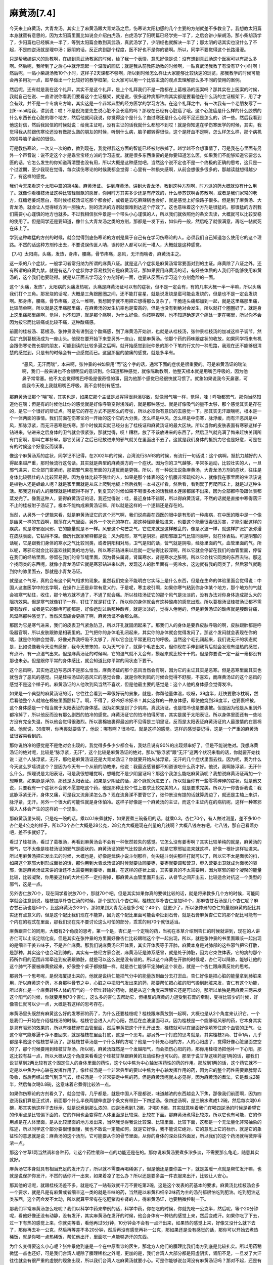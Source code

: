麻黄汤[7.4]
==============

今天来上麻黄汤，大青龙汤。其实上了麻黄汤跟大青龙汤之后，伤寒论太阳初感的几个主要的方剂就差不多教全了。我想教太阳篇本身就蛮有意思的，因为太阳篇里面比如说会介绍白虎汤，白虎汤学了阳明篇已经学完一半了，之后会讲小柴胡汤，那小柴胡汤学了，少阳篇也已经解决一半了，等到太阳篇会教到真武汤，真武汤学了，少阴经也就解决一半了；那太阴的话其实也没什么了不起，不是四逆汤就是理中汤；厥阴的话，反正病到那个程度，医不好也不是你的错啊。所以，同学不要觉得这个长路漫漫。
 
只是帮我编讲义的助教啊，在编到真武汤教案的时候，给了我一个表情，意思好像是说：没有想到真武汤这个医案可以有那么多啊。然后呢，我听到了之后心中就浮现起一个温暖的回忆；就是我从前教陈助教的时候啊，一贴真武汤我教了有没有17个小时啊！然后呢，一贴小柴胡汤教10个小时，这样子2天课都不够啊，所以到时候怎么样让大家能够比较快速的浏览，那我教学的时候可能会再多用功一点，趁早做出一个比较好的教学框架，让大家可以用一个比较主流的观点去理解那么多不同的使用的案例。
 
然后呢，还有就是我在这个礼拜，其实不是这个礼拜，是上个礼拜我们不是一路都在上葛根汤的医案吗？那其实在上医案的时候，我就自己在说、一直讲说你看我们要看这个主证框架，就是说，很多这种病那种病其实都是要看他在什么汤的主证框架下，用了才会有效，并不是一个专病专方嘛，其实这是一个非常典型的经方医学的学习方法。在这个礼拜之中，有一次我有一个老朋友写了一封E-mail给我，讲到说：哎！不是倪海厦先生说心脏不会长癌的吗？那现在已经有心脏癌了哦。这个心脏癌是什么样的什么胶质的什么东西长在心脏的哪个地方，然后他就问我说，你觉得这个是什么？血过寒还是什么心阳不足还是怎么的，讲一些。然后我看到他这封信，然后我回信的时候就说：给我主证吧，没有主证的话我就什么都想不到哎！就是你知道在学伤寒医学的时候，其实，我觉得我从前跟伤寒论还没有做那么熟的朋友的时候，听到什么病，脑子都转得很快，这个是肝血不足啊，怎么样怎么样，那个病机的推导脑子会动的很快。
 
可是教伤寒论，一次又一次的教，教到现在，我觉得我这方面的智能已经被封杀掉了。越学越不会想事情了，可是我在心里面有另外一个声音说：说不定这个才是乖宝宝经方派的学习态度。就是很多东西重要的是你要知道怎么医，如果我们不能够知道它要怎么医的话，它怎么发生的你知道再清楚也没有用，所以大概是这种感觉吧。当然这个说不定也不是一个终极的正确的思考，这只是一个过渡期，至少我现在觉得，每次读伤寒论的时候我都会觉得：心里有一种损失感啊，从前会想很多很多的，那越读就想得越少了，有这样的感觉。
 
我们今天来看这个太阳中篇的第4条，麻黄汤证。
讲到麻黄汤，讲到大青龙汤，教到这种方剂啊，时方派的药大概就没有什么用了。就像你看桂枝汤证这种比较轻飘飘的感冒，你用时方其实多少还是有疗效的，什么参苏饮啊香苏散啊，或者是我们家常的老方，红糖老姜炖葱白，有时候桂枝汤证吃那个都会好，或者是去吃麻辣锅也会好，就是感觉上好像路子很多。但是到了麻黄汤、大青龙汤，就会让人觉得经方派一胆独大，别的流派的方剂就很难到达这个疗效了。这也意味着这个方剂是很猛的。那很猛的方剂我们需要小心谨慎的地方也就多。不过我相信张仲景是一个带头小心谨慎的人，所以我们就依照他的条文去读，大概就可以比较安稳的使用了。但是同学还是要知道，像什么大青龙汤之类的方剂，那都是一发下去，如仙丹一般，然后吃了就很满意，再吃一帖就死在床上了。
 
学到这种峻猛的方剂的时候，就会觉得到底伤寒论的方剂是属于自己有在学习伤寒论的人。必须我们自己知道怎么使用它的这个理路。不然的话这种方剂传出去，不要说误传匪人呐，误传好人都可以死一堆人，大概就是这种感觉。
 
【7.4】太阳病，头痛，发热，身疼，腰痛，骨节疼痛，恶风，无汗而喘者，麻黄汤主之。
 
这一条的八个症状，一般学习者常归纳为所谓的麻黄八证。就是这八个症状是麻黄汤常常要面对到的主证。麻黄除了八证之外，还有所谓的麻黄九禁。就是有这八个症状你才容易找到它是麻黄汤证，那如果要用麻黄汤的话，有好些体质的人我们不能够使用麻黄汤的，这个我们也要晓得。就是从正面去学习这个方剂好的一面，也要从反面去学习这个方剂危险的一面。
 
这个“头痛，发热”，太阳病的头痛发热呢，头痛是麻黄汤证可以有的症状，但不是一定会有，有的几率大概一半一半嘛，所以头痛我们打个三角。那发烧的话呢，大概是三角跟圈圈之间，还不能打星星，就是说发烧是蛮可能会发烧的，但是也不是一定会发烧啊。那身疼，腰痛，骨节疼痛，这么一堆啊，我想同学就不用把它想得那么复杂了，干脆连头痛都加到一起，就是这里痛那里痛，比较简单啊。所以就是这里痛那里痛，在麻黄汤的发生机率也是蛮高的，但是也没有到绝对会发生，所以就打个圈圈好了。就是身上这里痛那里痛啊，觉得，也不知道，就是那个痛啊，为什么好像，你按啊捏啊，也不知道确定这个痛处一定在哪里，所以你不会因为按它而比较痛或比较不痛，这种酸痛感。
 
前面的桂枝汤、葛根汤，张仲景没有讲到这个酸痛感，到了麻黄汤开始讲，也就是从桂枝汤，张仲景桂枝汤的加减这样子调节，然后扩充到葛根汤成为一座山头。他现在要开始下来登另外一座山，就是麻黄汤。他那个药的药味跟症状的收放，如果同学将来有机会跟伤寒论做长期的朋友，可能到读的比较多遍之后啊，就开始感觉到张仲景的那个下笔的行文的一种思路，我现在还不能够很清楚的感觉到，只是有的时候会有一点感觉而已。这里那里的酸痛的感觉，就是多半有。
 
 “恶风，无汗而喘”，本来啊，张仲景的书如果用“而”这个字的话，通常下面的症状是很重要的。可是麻黄汤证的喘法啊，我们一般来讲也不会很明显的意识到。你知道那种感觉，就像陈助教啊，他整天根本就是用嘴巴呼吸的，因为他鼻子常常塞。他不太会觉得嘴巴呼吸是很奇怪的事，因为他那个感觉已经很快就习惯了。就象如果说我今天鼻塞，可能我今天晚上我就用嘴巴呼吸，我不会特别有感觉。
 
那麻黄汤证那个“喘”呢，其实也是，如果它那个主证是发挥得很淋漓尽致，就像闹气喘一样，觉得，哇！呼吸都憋气，那你当然知道他在喘；但是有的时候他让你的感觉就是好像呼吸变得浅浅的，就是那种感觉。就是好像吸气的量不太够，那个感觉其实是存在的，是它一个很好的辩证点。可是它的存在方式不是那么的夸张，所以必须你有意识的去感觉一下。那其实无汗跟喘呢，根本是一个一体两面的事情。我们前面在伤寒论的一开始的这个它的大分类，怎么样是中风，怎么样是中伤寒，脉浮缓，而有汗恶风是中风，那脉浮紧，而无汗恶寒是伤寒。那个时候其实就已经分出了桂枝证和麻黄汤证的最大区块。所以当你的皮肤表面有寒邪这样子钻进来，钻进来之后身体的卫气就会很紧张，那就觉得，哎！糟糕，放了不该放进来的东西了。然后卫气就充满了悔来赶快关闭所有门窗啊，那叫亡羊补牢，那它关闭了之后已经放进来的邪气就关在里面出不去了。这就是我们身体的抵抗力它也是好意，可是在有的时候这个好意反而误事。
 
像这个麻黄汤系的症状，同学记不记得，在2002年的时候，台湾流行SARS的时候，有流行一句话说：这个病啊，抵抗力越好的人得起来越严重，那时候流行这句话。其实就是典型的麻黄类方的一个症状。因为你的卫气越够，平常多运动，比较壮实的人，一旦邪气进来，它全部门窗紧闭，那把邪气束在里面的力道反而是更强。所以，有一种说法说象麻黄汤，大青龙汤方剂的症状，往往是身体比较强壮的人比较容易得。因为身体比较不强壮的人，如果是那个体表的这个肌腠非常疏松的人，就像我在家里面的生活该说是植物人还是蛞蝓人呢？就是家里面就是从床上爬到地板上然后找到一本书这样看，然后看，看到累了再爬回床上，就是过这种生活。那我这样的人的腠理就是稀疏得不得了，到夏天的时候如果不喝很多水的话我根本连尿都尿不出来，因为全部都呼吸跟体表都蒸发完了。像我这种人，要得麻黄汤证的话，我还觉得说：哇，最近身体不错啊，所以得麻黄汤证。不然的话就是直接中寒得落汗不止的桂枝附子汤证了。根本不能构成麻黄汤证嘛，所以就是这样的一个逻辑还是存在的。
 
当然，从另外一个逻辑来看，就是麻黄汤证它的这个邪气啊，我们说病毒在西医的眼中是有形的一种疾病，在中医的眼中是一个像是幽灵一样的东西啊，飘荡在大气里面，另外一个次元的存在。那这种怪能量钻进来，也要这个能量很毒很厉害，才能引起这样的疾病。就是寒邪跟风邪，它的能量就是不一样。风邪这个勾芒之气，它进来就是这样散乱的，像是水波一样，就这样扩张扩张弥漫在皮肤表面，它钻得不深。像历代医家解释都是说：风为阳邪，寒气是阴邪。那阳邪跟卫气比较同类啊，就在体表钻。可是阴邪的话呢，它是跟我们身体的寒水之气比较同类，或者阴阳相对局，卫气是阳的话，营气就是阴啦，经脉里面的气，血管里面的气。所以呢，寒邪它就会比较喜欢往同类的地方钻，所以寒邪钻进来以后就一定钻得比较深啊，所以它就会停留在我们的血管里面，停留在我们的经络里面，停留在我们的骨节缝里面，因为骨头属肾，肾属寒水，肾是寒水之脏啊。所以它会找它同类的东西去钻。那这个找同类的东西呢，就像小青龙汤证它就是寒邪钻进来以后，发现这人的肺里面有一兜冷水，这边就有我的同类了，然后邪气就跑到你的肺里面去，那就是小青龙汤证。
 
就是这个气呀，真的会有这个同气相求的现象。虽然我们完全不能明白它实际上是什么东西，但是在生命的体验里面会觉得说：中国人这套医学中的玄学啊，在操作上还是非常有意义的。于是呢，寒主收引啊，如果你寒气粘到你身体某个地方，那个地方的气就会被寒气粘住，收住，那个地方就不通了，不通了就会痛。所以桂枝汤证它的那个风气是淡淡的，没有办法对你身体造成那么大的阻抗效果。但是寒气就像钉子一样，钉住了就是钉住了，所以你的身体就会有这种酸疼的感觉出现。所以葛根汤证桂枝汤证都不需要有酸疼，或者是它的酸疼可能都是，好像运动过后那种酸疼，就是淡淡的，觉得人倦倦的，但是麻黄汤证的酸疼就是腰酸背痛，风湿痛那种感觉了。当然风湿痛会更痛了啊，麻黄汤证不会那么痛。
 
那因为它是寒气进来，我们的皮表卫气紧急防卫，所以汗孔就固闭起来了。那我们人的身体是要靠皮肤呼吸的啊，皮肤跟肺都是呼吸器官啊，所以皮肤跟肺是相表里的。卫气把你的身体毛孔闭起来，其实你的身体就会觉得发闷了。那这个发闷就会表现在你的喘，就是你的肺会觉得，好像光靠我呼吸不太够了，所以它会比平常更用力的呼吸。当然这个毛孔闭起来，我们说无汗的状态就是，比如说像我今天没有感冒，我今天笨笨的，以为天气冷了，就穿个毛衣出来，但你现在手伸到我背后就会发现有湿热的感觉，有点汗，有一点湿气出来。但是麻黄汤证的时候啊，它的湿气就不太会有，摸起来就比较干干的。但是你要说一定一丝一毫都没有那也未必。但是跟你平常的身体感比，就会知道比你平常的同状态下要干。
 
这个恶风啊，其实他这边写恶风不是那么恰当，麻黄汤证的那个恶风当然会有啊，因为它的主证其实是恶寒。但是恶寒里面其实也就包含了恶风的感觉。只是桂枝汤证的恶风它的感觉会像，就是你吹到风的时候会觉得不舒服，不喜欢，而麻黄汤证的这个恶风的感觉不是这个样子的。麻黄汤证的人他吹到风当然不喜欢，但是他最主要的感觉是：这个人他的身体感会觉得发冷。
 
如果是一个典型的麻黄汤证的话，它往往会看到一幕很好玩的景象，就是，你帮他量体温，哎呀，39度半，赶快要敷冰枕啊，然后看他整个人就缩在棉被里面颤抖了。啊，不得了，好冷好冷好冷！其实这样的一种身体感，即使他烧到39度半，也要裹棉被，这个身体感是一个相当属于太阳表证的身体感。因为如果是到了少阴病，真武汤证，也是怕冷也是要裹被。但是因为他是从里到外都冷掉了，所以他反而没有那么剧烈的怕冷的感觉。麻黄汤证它的怕冷怕得厉害，其实是属于太阳表证。所以身体里面还有一些地方没有完全失温，所以他会觉得很激烈。所以裹棉被裹得最凶的不见得是三阴里证，反而是太阳表证麻黄汤证的人最激情的在裹棉被。他就说，39度啊，你再裹就要昏了，他说：哪有啊？很冷哎。就是这样的感觉。这样的感觉要记得，这是一个严重的麻黄汤证很容易看到的。
 
那你说怕冷的感觉是不是绝对会出现的，我觉得多多少少都会有，我姑且说有90\%的出现频率好了，但是不能说绝对。我想麻黄汤证的绝对呢，比较是“脉浮紧，无汗”，这个比较是麻黄汤证的绝对。那以“脉浮紧”跟“无汗”这两个状况来看的话，你就要开始找说：这个人脉浮紧，无汗，那他是麻黄汤证还是大青龙汤证？你就要开始从脉浮紧，无汗的几个症状里面去找。因为呢，我为什么今天这么罗嗦讲这个？是因为今天有一个从前的助教来，他说：我最近感冒都不知道该吃什么药才好。他说，我啊脉浮紧，无汗什么什么，照理说是太阳表证，可是我很想睡觉啊，想睡觉不是少阴里证吗？那这个我怎么能吃麻黄汤呢？我想说麻黄汤证再加一个想睡觉，如果脉是浮的，那还是太阳表证。如果是少阴证的话，那个脉就沉进去了。所以就当你有一些零零碎碎的症状，就是他又说，只要我有一个症状不合就不愿意吃这个药，他是那种比较个性上要求比较完美的人，就是要求完美。所以万一你告诉我说：我这脉浮紧无汗，身体又痛，可是我又流鼻涕怎么办？现在流鼻涕不要管它了，张仲景没有提的话就算周边了，就还是主轴上来讲，脉浮紧，无汗。另外一个很大的可能性就是身体怕冷。这样子好像是一个麻黄汤的主证，而这个主证内在的病机呢，这样一种寒邪侵入人体会产生的这样的一个现象。

那麻黄汤里头啊，只是吃一碗的话，乘以0.1来煮就好，如果要煮三碗备用的话，就乘0.3。杏仁70个，有人做过测量，差不多10个杏仁是4公克的样子，所以70个杏仁大概是28公克，28公克大概是现在剂量的几钱啊？大概八钱左右吧，七八钱，那自己看着办吧，差不多就好了。
 
看过了桂枝汤，看过了葛根汤，再看到麻黄汤会不会有一种怅然若失的感觉。它怎么没有姜枣啊？其实比较单纯的就是，麻黄汤的邪气，它不太像是桂枝汤证的邪气是面状的。麻黄汤证的邪气比较是点状的，就是它寒邪钻进来就这样，好像一根针这样钻进来。所以用麻黄汤把它发出去的时候，大概也是，好像是武侠小说斗剑那样，剑尖碰斗剑尖那样打就可以了，所以它不太是面状的扫，如果这个寒邪大到形成面状的话，那你用到大青龙汤证的时候就要放回姜枣，姜枣就要调和营卫，枣入营姜出卫就成为面状的驱邪，但是麻黄汤证来讲的话还不太需要用到姜枣，而且，在这样的症状上面，其实姜真的不太需要用，因为寒邪的那个凝聚的能量比较，比较凝聚，你用姜这样的大片扫不一定扫得掉，那麻黄从血管里面开出去，从骨节之间开出去，比较适合对抗这一个类型的邪气，这是一点。
 
另外杏仁放70个，现在同学看说放70个，那就70个吧。但是其实如果你真的要做比较的话，就是将来教多几个方的时候，可能同学就会注意到说，桂枝加厚朴杏仁汤的时候，那个是加几个杏仁啊，桂枝加厚朴杏仁是加50个，那麻杏甘石汤是几个杏仁呢？麻杏甘石汤也是50个，比这麻黄汤少20个，那如果到大青龙汤是多少呢？40个，就更少了，所以张仲景的杏仁的量跟麻黄的配比其实还有点意义的，但是这个配比我们现在不能算，因为这个配比里面可能会牵扯到石膏，就是石膏麻黄杏仁它的那个配比可能有一个内在的程式在里面，那我们现在先不要讨论这么可怕的部分，乖乖的用70个就很适当。

麻黄跟杏仁的同用，大概有2个角度的思考，第一个是，杏仁是一个定喘的药，当初在本草介绍到杏仁的时候就讲到，现在的人讲杏仁可以止咳定喘化痰，但是其实在张仲景的方里面好像杏仁比较跟喘这个字一起出现，所以，就是张仲景的书里面跟咳一起出现的是细辛干姜五味子，不是杏仁麻黄。那我们说麻黄汤它开体表，其实开体表等于开肺，麻黄本身是对肺部的这些邪气把它打散，是那种，其实这个也会动到肺的。其实有一些经方家会说，麻黄汤证是肺系感冒，就是处于肺脏，因为它束住体表，它的病的那个药所作用的范围非常牵连到皮表跟肺脏，就是可以这么说是没有错的。所以这个麻黄在开肺的时候呢，杏仁可以降肺，能够让他的这个肺气不要被麻黄掀起来，好像整个桌子都掀翻一样。就是杏仁能够平定肺的这个状态，就是一个杏仁跟麻黄反佐的思考。

那另外一个思考呢，是倪海厦提出来的，他就是说桃仁能把气分中的能量放到血分去打淤血。杏仁好像是把心脏的能量拿到肺脏来用，所以麻黄这个药，本身那种骨节之中，心脏之中把阳气发出来的药，那要帮忙把心脏的阳气搬到肺脏来发，杏仁有这个功能，所以杏仁是一个麻黄转移人体的阳气的一个帮忙转输的药物，就是从这个角度来理解它还是可以的，那所以单独是用麻黄三两来发这个阳气的时候，你就要用到70个杏仁，这么多的杏仁去帮助它，但相反的麻黄的力道受到石膏的牵制，变得比较少的时候，好像杏仁就可以少一点，大概是有这样的思考存在。
 
麻黄汤里头既然有麻黄这么好的发寒邪的药了，为什么还要桂枝呢？桂枝跟麻黄放到一起啊，大概也是从2个角度来认识它。一个是我们一开始在介绍桂枝汤的时候，桂枝它会进入人的心阳，然后在血液里面可以，因为桂枝是一个能够驱风邪的药，它本身其实是具有驱邪的效果的，所以有桂枝渗在血管里面，然后麻黄把这个汗孔开出去，桂枝就可以在里面好像填塞住这个血管的正气，让这个寒气能够逼干净不要回来，就是桂枝在里面打底，这是一个思考。那另外一个打底的思考就是，其实桂枝2两、甘草1两，几乎都是半贴这个桂枝甘草汤了。那桂枝甘草汤是一个什么样的方呢？他是一个补充心阳的方，人的心阳虚了，觉得好像心脏里面空空的了，那个时候要用到桂枝甘草汤。所以呢，麻黄汤既然是一个发越阳气，而会损伤心阳的药，那你用桂枝汤把他补一下心阳，那这比较有益一点，所以大概从这个角度来看看这个桂枝甘草跟麻黄的互动结构也可以的。那至于说甘草这味药是1两的话，那我们说甘草到2两比较有这个固定住人的身体里面的药性，这个以中焦为中心轴发挥药性的药的作用。那放到1两的话，这个药它就不一定是以中焦为中心轴在发挥作用了。像桂枝汤是一个非常典型的要以中焦为中心轴发挥作用的药，因为它的整个药性需要靠脾胃去吸收，然后再经过营气到卫气去，桂枝汤是一个非常要走中焦的药。但是麻黄汤呢就未必见得，因为麻黄汤的煮法，它是煮成2碗半，然后每次喝0.8碗，这意味着它煮得比较浓一点。

如果你伤寒论的方剂看久了，就会觉得，几乎都是，就是中国人不是都说，味道越浓的东西越会入下焦，那像我们前面啊，因为四逆汤我们算是正式讲，前面那个什么半夜两腿伸直那个条文有带到一下四逆汤。像四逆汤啊，是三碗水煮成1.2碗，然后每次喝0.6碗，那其实他这样子去标示，就是说煮到那么浓的，四逆汤煮到1.2碗，才喝0.6碗，其实就意味着我们在喝四逆汤的时候是希望它的作用点是比较偏下面的，它的作用也会变得在人体里面是比较深、比较在下面。那麻黄汤煮得比较浓，所以它也有可能，它的作用点是在人体里面，是从比较里面的地方发出来，当然我觉得我说比较深、比较里面、比较下面，这都是一个无法量化非常抽象的陈述，所以同学这个部分要很懂很懂，我也不敢说一定能如何，就是它好像，我不能说它绝对，它的意思上它的标示，就是它的象征性的意思就是说：麻黄汤的这个汤剂，它可能要从你的骨节里面，从你的身体的深处往外面发，所以我们的这个药汤就稍微弄得浓一点。

那这个甘草1两当然调和各种药，让这个药性缓和一点的功能还是在的。那你说麻黄汤要煮多浓多淡，不需要那么龟毛，随意其实就好。
 
麻黄汤它本身就具有相当充足的发汗力了，所以就不需要再喝稀粥了，但是他还是要你盖一下，就是盖暖一点就是帮忙发汗嘛，也就是说保护你发汗，不然的话你汗一出来，如果着凉了怎么办？所以还是要多盖一件衣服来出汗，比较让人安心。
 
那其他的话呢，就跟桂枝汤差不多，就是吃了一贴有效就千万不要吃第2碗，这是这个发表的药基本的要求。麻黄汤比桂枝汤会多一个要求，就是凡是有麻黄或者细辛这一类的就是辛味的药，当然是以麻黄和细辛2味药为主的汤剂都很怕吃到肥油。吃到肥油这类东西，这个药会发不太动，所以就算平常有在吃肥猪肉补肾的人，得麻黄汤证，也要稍微控制一下。
 
那我们平常麻黄汤怎么吃呢？我们以科学中药来举例的话，科学中药，你在吃的时候，你就先吃一公克半，然后呢，等个20分钟呢，看他好像还没有动静，没有发汗，其实麻黄汤在发汗的时候，他会身体有一种热的感觉上来，然后变成汗。如果你吃了下去，过一下有热的感觉上来，你就先等着，看他再过5分钟，10分钟会不会有一点汗出来，如果热的感觉上来，好像又没什么就下去了，那你再去补一公克，然后再等差不多20分钟，然后再没有感觉再补一公克，那如果还是没有感觉的话，那你可以开始去煮热稀饭，就是你喝一点热稀饭，帮忙他出汗，里面吃一点能够造汗的东西。
 
为什么变得要这么小心呢？张仲景他到底是一个在中原看诊的医生，那北方人他们的腠理比我们南方到底是比较扎实。所以用药稍微猛一点也还好，可是我们台湾人呢除了腠理稀松之外呢，更加的是，我们台湾人大部分都是阳虚阴实，肾阳不足，一旦发了大汗往往就会有很严重的虚脱的现象出现，所以我们台湾人吃麻黄汤就要小心。可是你能够说台湾没有麻黄汤证吗？那对不起，还是有啊。就是着凉了刚好是那种病毒，是那种寒气，那就会有麻黄汤证，在临床上一定有的。像即使是夏天吹冷气，都会很容易得麻黄汤证。所以呢在吃科学中药的时候就这样子小量小量的服，那如果是吃煎剂的话呢，那就要请同学记得，就是说那一碗你喝的时候就慢慢喝，喝到流汗就好了，不要喝得太多了。就是一旦汗孔开了，之后要再驱邪其实可以用别的方剂帮忙。这是麻黄汤基本的用法。
